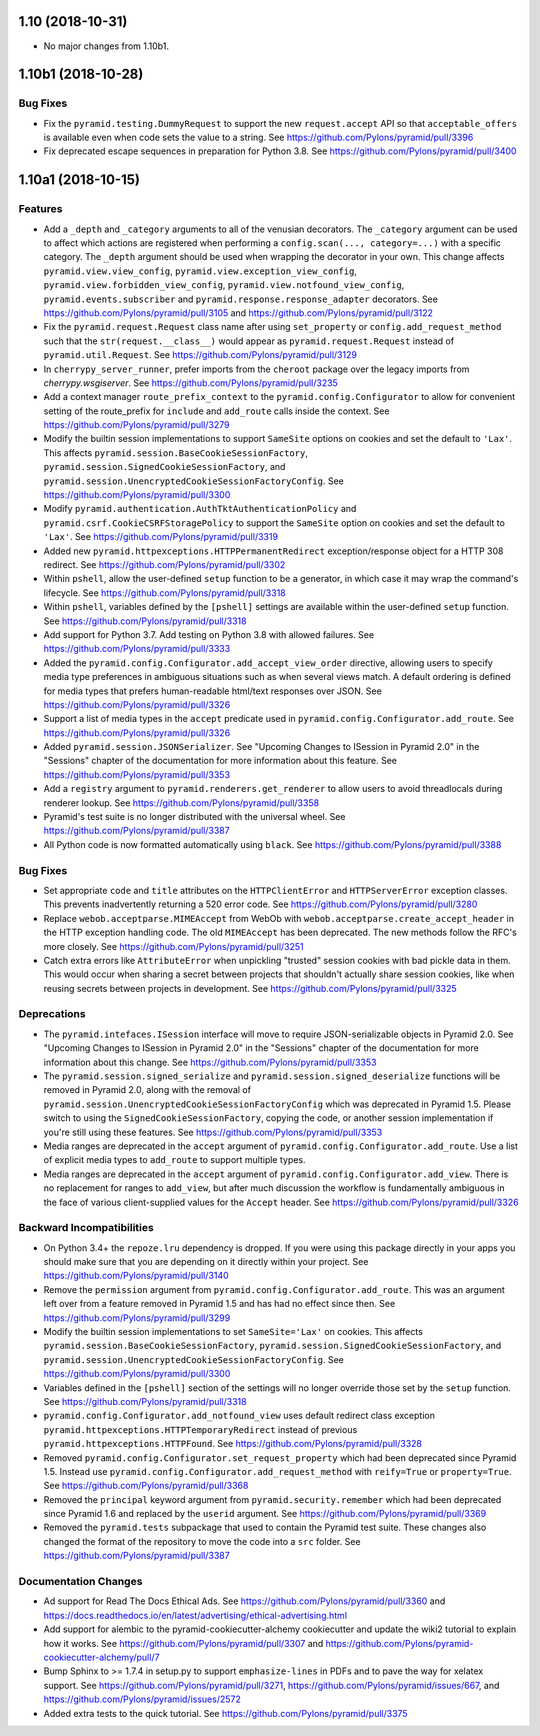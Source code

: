 1.10 (2018-10-31)
=================

- No major changes from 1.10b1.

1.10b1 (2018-10-28)
===================

Bug Fixes
---------

- Fix the ``pyramid.testing.DummyRequest`` to support the new
  ``request.accept`` API so that ``acceptable_offers`` is available even
  when code sets the value to a string.
  See https://github.com/Pylons/pyramid/pull/3396

- Fix deprecated escape sequences in preparation for Python 3.8.
  See https://github.com/Pylons/pyramid/pull/3400

1.10a1 (2018-10-15)
===================

Features
--------

- Add a ``_depth`` and ``_category`` arguments to all of the venusian
  decorators. The ``_category`` argument can be used to affect which actions
  are registered when performing a ``config.scan(..., category=...)`` with a
  specific category. The ``_depth`` argument should be used when wrapping
  the decorator in your own. This change affects ``pyramid.view.view_config``,
  ``pyramid.view.exception_view_config``,
  ``pyramid.view.forbidden_view_config``, ``pyramid.view.notfound_view_config``,
  ``pyramid.events.subscriber`` and ``pyramid.response.response_adapter``
  decorators. See https://github.com/Pylons/pyramid/pull/3105 and
  https://github.com/Pylons/pyramid/pull/3122

- Fix the ``pyramid.request.Request`` class name after using
  ``set_property`` or ``config.add_request_method`` such that the
  ``str(request.__class__)`` would appear as ``pyramid.request.Request``
  instead of ``pyramid.util.Request``.
  See https://github.com/Pylons/pyramid/pull/3129

- In ``cherrypy_server_runner``, prefer imports from the ``cheroot`` package
  over the legacy imports from `cherrypy.wsgiserver`.
  See https://github.com/Pylons/pyramid/pull/3235

- Add a context manager ``route_prefix_context`` to the
  ``pyramid.config.Configurator`` to allow for convenient setting of the
  route_prefix for ``include`` and ``add_route`` calls inside the context.
  See https://github.com/Pylons/pyramid/pull/3279

- Modify the builtin session implementations to support ``SameSite`` options
  on cookies and set the default to ``'Lax'``. This affects
  ``pyramid.session.BaseCookieSessionFactory``,
  ``pyramid.session.SignedCookieSessionFactory``, and
  ``pyramid.session.UnencryptedCookieSessionFactoryConfig``.
  See https://github.com/Pylons/pyramid/pull/3300

- Modify ``pyramid.authentication.AuthTktAuthenticationPolicy`` and
  ``pyramid.csrf.CookieCSRFStoragePolicy`` to support the ``SameSite`` option
  on cookies and set the default to ``'Lax'``.
  See https://github.com/Pylons/pyramid/pull/3319

- Added new ``pyramid.httpexceptions.HTTPPermanentRedirect``
  exception/response object for a HTTP 308 redirect.
  See https://github.com/Pylons/pyramid/pull/3302

- Within ``pshell``, allow the user-defined ``setup`` function to be a
  generator, in which case it may wrap the command's lifecycle.
  See https://github.com/Pylons/pyramid/pull/3318

- Within ``pshell``, variables defined by the ``[pshell]`` settings are
  available within the user-defined ``setup`` function.
  See https://github.com/Pylons/pyramid/pull/3318

- Add support for Python 3.7. Add testing on Python 3.8 with allowed failures.
  See https://github.com/Pylons/pyramid/pull/3333

- Added the ``pyramid.config.Configurator.add_accept_view_order`` directive,
  allowing users to specify media type preferences in ambiguous situations
  such as when several views match. A default ordering is defined for media
  types that prefers human-readable html/text responses over JSON.
  See https://github.com/Pylons/pyramid/pull/3326

- Support a list of media types in the ``accept`` predicate used in
  ``pyramid.config.Configurator.add_route``.
  See https://github.com/Pylons/pyramid/pull/3326

- Added ``pyramid.session.JSONSerializer``. See "Upcoming Changes to ISession
  in Pyramid 2.0" in the "Sessions" chapter of the documentation for more
  information about this feature.
  See https://github.com/Pylons/pyramid/pull/3353

- Add a ``registry`` argument to ``pyramid.renderers.get_renderer``
  to allow users to avoid threadlocals during renderer lookup.
  See https://github.com/Pylons/pyramid/pull/3358

- Pyramid's test suite is no longer distributed with the universal wheel.
  See https://github.com/Pylons/pyramid/pull/3387

- All Python code is now formatted automatically using ``black``.
  See https://github.com/Pylons/pyramid/pull/3388

Bug Fixes
---------

- Set appropriate ``code`` and ``title`` attributes on the ``HTTPClientError``
  and ``HTTPServerError`` exception classes. This prevents inadvertently
  returning a 520 error code.
  See https://github.com/Pylons/pyramid/pull/3280

- Replace ``webob.acceptparse.MIMEAccept`` from WebOb with
  ``webob.acceptparse.create_accept_header`` in the HTTP exception handling
  code. The old ``MIMEAccept`` has been deprecated. The new methods follow the
  RFC's more closely. See https://github.com/Pylons/pyramid/pull/3251

- Catch extra errors like ``AttributeError`` when unpickling "trusted"
  session cookies with bad pickle data in them. This would occur when sharing
  a secret between projects that shouldn't actually share session cookies,
  like when reusing secrets between projects in development.
  See https://github.com/Pylons/pyramid/pull/3325

Deprecations
------------

- The ``pyramid.intefaces.ISession`` interface will move to require
  JSON-serializable objects in Pyramid 2.0. See
  "Upcoming Changes to ISession in Pyramid 2.0" in the "Sessions" chapter
  of the documentation for more information about this change.
  See https://github.com/Pylons/pyramid/pull/3353

- The ``pyramid.session.signed_serialize`` and
  ``pyramid.session.signed_deserialize`` functions will be removed in Pyramid
  2.0, along with the removal of
  ``pyramid.session.UnencryptedCookieSessionFactoryConfig`` which was
  deprecated in Pyramid 1.5. Please switch to using the
  ``SignedCookieSessionFactory``, copying the code, or another session
  implementation if you're still using these features.
  See https://github.com/Pylons/pyramid/pull/3353

- Media ranges are deprecated in the ``accept`` argument of
  ``pyramid.config.Configurator.add_route``. Use a list of explicit
  media types to ``add_route`` to support multiple types.

- Media ranges are deprecated in the ``accept`` argument of
  ``pyramid.config.Configurator.add_view``.  There is no replacement for
  ranges to ``add_view``, but after much discussion the workflow is
  fundamentally ambiguous in the face of various client-supplied values for
  the ``Accept`` header.
  See https://github.com/Pylons/pyramid/pull/3326

Backward Incompatibilities
--------------------------

- On Python 3.4+ the ``repoze.lru`` dependency is dropped. If you were using
  this package directly in your apps you should make sure that you are
  depending on it directly within your project.
  See https://github.com/Pylons/pyramid/pull/3140

- Remove the ``permission`` argument from
  ``pyramid.config.Configurator.add_route``. This was an argument left over
  from a feature removed in Pyramid 1.5 and has had no effect since then.
  See https://github.com/Pylons/pyramid/pull/3299

- Modify the builtin session implementations to set ``SameSite='Lax'`` on
  cookies. This affects ``pyramid.session.BaseCookieSessionFactory``,
  ``pyramid.session.SignedCookieSessionFactory``, and
  ``pyramid.session.UnencryptedCookieSessionFactoryConfig``.
  See https://github.com/Pylons/pyramid/pull/3300

- Variables defined in the ``[pshell]`` section of the settings will no
  longer override those set by the ``setup`` function.
  See https://github.com/Pylons/pyramid/pull/3318

- ``pyramid.config.Configurator.add_notfound_view`` uses default redirect
  class exception ``pyramid.httpexceptions.HTTPTemporaryRedirect`` instead
  of previous ``pyramid.httpexceptions.HTTPFound``.
  See https://github.com/Pylons/pyramid/pull/3328

- Removed ``pyramid.config.Configurator.set_request_property`` which had been
  deprecated since Pyramid 1.5. Instead use
  ``pyramid.config.Configurator.add_request_method`` with ``reify=True`` or
  ``property=True``.
  See https://github.com/Pylons/pyramid/pull/3368

- Removed the ``principal`` keyword argument from
  ``pyramid.security.remember`` which had been deprecated since Pyramid 1.6
  and replaced by the ``userid`` argument.
  See https://github.com/Pylons/pyramid/pull/3369

- Removed the ``pyramid.tests`` subpackage that used to contain the Pyramid
  test suite. These changes also changed the format of the repository to move
  the code into a ``src`` folder.
  See https://github.com/Pylons/pyramid/pull/3387

Documentation Changes
---------------------

- Ad support for Read The Docs Ethical Ads.
  See https://github.com/Pylons/pyramid/pull/3360 and
  https://docs.readthedocs.io/en/latest/advertising/ethical-advertising.html

- Add support for alembic to the pyramid-cookiecutter-alchemy cookiecutter
  and update the wiki2 tutorial to explain how it works.
  See https://github.com/Pylons/pyramid/pull/3307 and
  https://github.com/Pylons/pyramid-cookiecutter-alchemy/pull/7

- Bump Sphinx to >= 1.7.4 in setup.py to support ``emphasize-lines`` in PDFs
  and to pave the way for xelatex support.  See
  https://github.com/Pylons/pyramid/pull/3271,
  https://github.com/Pylons/pyramid/issues/667, and
  https://github.com/Pylons/pyramid/issues/2572

- Added extra tests to the quick tutorial.
  See https://github.com/Pylons/pyramid/pull/3375
